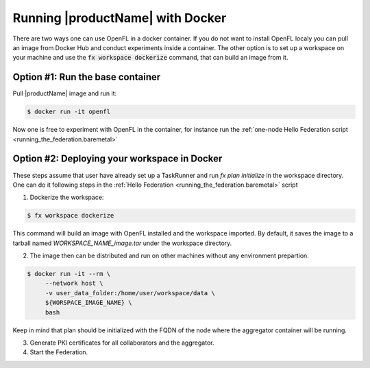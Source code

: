 .. # Copyright (C) 2020-2021 Intel Corporation
.. # SPDX-License-Identifier: Apache-2.0

.. _running_the_federation_docker:

Running |productName| with Docker
#################

There are two ways one can use OpenFL in a docker container.
If you do not want to install OpenFL localy you can pull an image from Docker Hub and conduct experiments inside a container.
The other option is to set up a workspace on your machine and use the :code:`fx workspace dockerize` command, that 
can build an image from it.

Option #1: Run the base container
=================================

Pull |productName| image and run it:

.. code-block:: console

   $ docker run -it openfl
   
Now one is free to experiment with OpenFL in the container, for instance run the :ref:`one-node Hello Federation script <running_the_federation.baremetal>`


Option #2: Deploying your workspace in Docker
=============================================

These steps assume that user have already set up a TaskRunner and run `fx plan initialize` in the workspace directory. 
One can do it following steps in the :ref:`Hello Federation <running_the_federation.baremetal>` script

1. Dockerize the workspace:

.. code-block:: console

   $ fx workspace dockerize 

This command will build an image with OpenFL installed and the workspace imported.
By default, it saves the image to a tarball named `WORKSPACE_NAME_image.tar` under the workspace directory.

2. The image then can be distributed and run on other machines without any environment prepartion.

.. code-block:: console

   $ docker run -it --rm \
        --network host \
        -v user_data_folder:/home/user/workspace/data \
        ${WORSPACE_IMAGE_NAME} \
        bash

Keep in mind that plan should be initialized with the FQDN of the node where the aggregator container will be running.

3. Generate PKI certificates for all collaborators and the aggregator.

4. Start the Federation.

